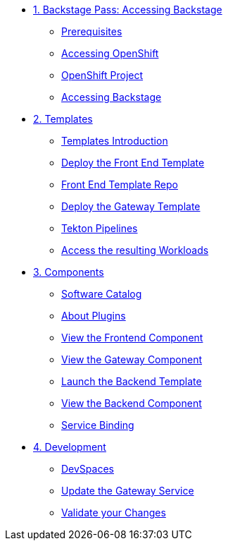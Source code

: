 * xref:01-setup.adoc[1. Backstage Pass: Accessing Backstage]
** xref:01-setup.adoc#prerequisites[Prerequisites]
** xref:01-setup.adoc#cluster_access[Accessing OpenShift]
** xref:01-setup.adoc#project_access[OpenShift Project]
** xref:01-setup.adoc#backstage_access[Accessing Backstage]

* xref:02-templates.adoc[2. Templates]
** xref:02-templates.adoc#templates[Templates Introduction]
** xref:02-templates.adoc#frontend[Deploy the Front End Template]
** xref:02-templates.adoc#github[Front End Template Repo]
** xref:02-templates.adoc#gateway[Deploy the Gateway Template]
** xref:02-templates.adoc#pipelines[Tekton Pipelines]
** xref:02-templates.adoc#view_map[Access the resulting Workloads]

* xref:03-components.adoc[3. Components]
** xref:03-components.adoc#software_catalog[Software Catalog]
** xref:03-components.adoc#plugins[About Plugins]
** xref:03-components.adoc#frontend[View the Frontend Component]
** xref:03-components.adoc#gateway[View the Gateway Component]
** xref:03-components.adoc#backend_template[Launch the Backend Template]
** xref:03-components.adoc#backend[View the Backend Component]
** xref:03-components.adoc#configuration[Service Binding]

* xref:04-development.adoc[4. Development]
** xref:04-development.adoc#devspaces[DevSpaces]
** xref:04-development.adoc#gateway_update[Update the Gateway Service]
** xref:04-development.adoc#validate_changes[Validate your Changes]
